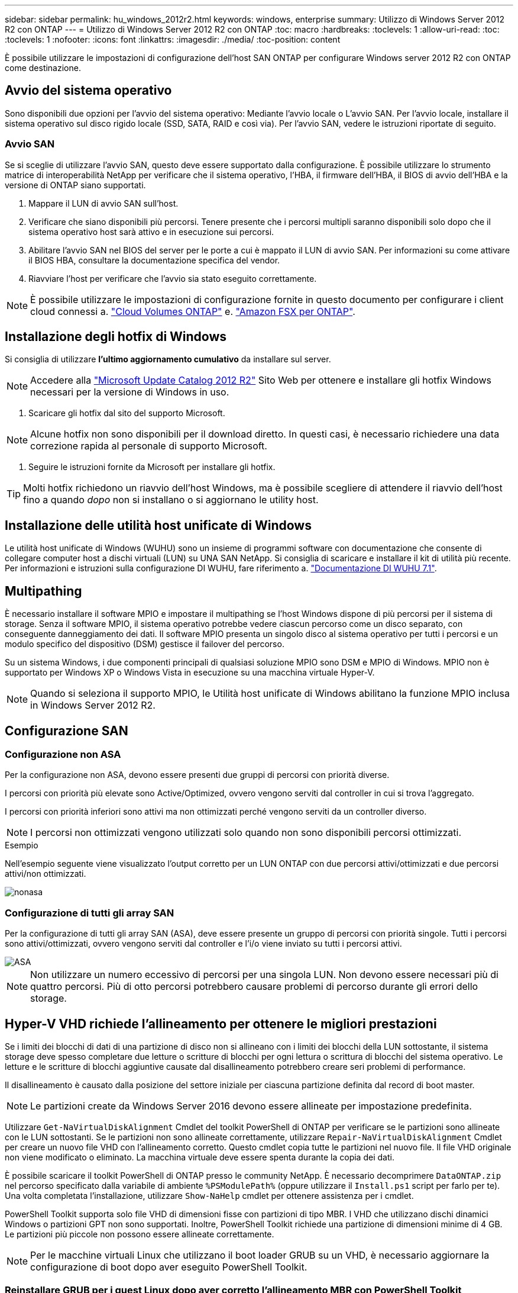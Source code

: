 ---
sidebar: sidebar 
permalink: hu_windows_2012r2.html 
keywords: windows, enterprise 
summary: Utilizzo di Windows Server 2012 R2 con ONTAP 
---
= Utilizzo di Windows Server 2012 R2 con ONTAP
:toc: macro
:hardbreaks:
:toclevels: 1
:allow-uri-read: 
:toc: 
:toclevels: 1
:nofooter: 
:icons: font
:linkattrs: 
:imagesdir: ./media/
:toc-position: content


[role="lead"]
È possibile utilizzare le impostazioni di configurazione dell'host SAN ONTAP per configurare Windows server 2012 R2 con ONTAP come destinazione.



== Avvio del sistema operativo

Sono disponibili due opzioni per l'avvio del sistema operativo: Mediante l'avvio locale o L'avvio SAN. Per l'avvio locale, installare il sistema operativo sul disco rigido locale (SSD, SATA, RAID e così via). Per l'avvio SAN, vedere le istruzioni riportate di seguito.



=== Avvio SAN

Se si sceglie di utilizzare l'avvio SAN, questo deve essere supportato dalla configurazione. È possibile utilizzare lo strumento matrice di interoperabilità NetApp per verificare che il sistema operativo, l'HBA, il firmware dell'HBA, il BIOS di avvio dell'HBA e la versione di ONTAP siano supportati.

. Mappare il LUN di avvio SAN sull'host.
. Verificare che siano disponibili più percorsi. Tenere presente che i percorsi multipli saranno disponibili solo dopo che il sistema operativo host sarà attivo e in esecuzione sui percorsi.
. Abilitare l'avvio SAN nel BIOS del server per le porte a cui è mappato il LUN di avvio SAN. Per informazioni su come attivare il BIOS HBA, consultare la documentazione specifica del vendor.
. Riavviare l'host per verificare che l'avvio sia stato eseguito correttamente.



NOTE: È possibile utilizzare le impostazioni di configurazione fornite in questo documento per configurare i client cloud connessi a. link:https://docs.netapp.com/us-en/cloud-manager-cloud-volumes-ontap/index.html["Cloud Volumes ONTAP"^] e. link:https://docs.netapp.com/us-en/cloud-manager-fsx-ontap/index.html["Amazon FSX per ONTAP"^].



== Installazione degli hotfix di Windows

Si consiglia di utilizzare *l'ultimo aggiornamento cumulativo* da installare sul server.


NOTE: Accedere alla link:https://www.catalog.update.microsoft.com/Search.aspx?q=Update+Windows+Server+2012_R2["Microsoft Update Catalog 2012 R2"^] Sito Web per ottenere e installare gli hotfix Windows necessari per la versione di Windows in uso.

. Scaricare gli hotfix dal sito del supporto Microsoft.



NOTE: Alcune hotfix non sono disponibili per il download diretto. In questi casi, è necessario richiedere una data correzione rapida al personale di supporto Microsoft.

. Seguire le istruzioni fornite da Microsoft per installare gli hotfix.



TIP: Molti hotfix richiedono un riavvio dell'host Windows, ma è possibile scegliere di attendere il riavvio dell'host fino a quando _dopo_ non si installano o si aggiornano le utility host.



== Installazione delle utilità host unificate di Windows

Le utilità host unificate di Windows (WUHU) sono un insieme di programmi software con documentazione che consente di collegare computer host a dischi virtuali (LUN) su UNA SAN NetApp. Si consiglia di scaricare e installare il kit di utilità più recente. Per informazioni e istruzioni sulla configurazione DI WUHU, fare riferimento a. link:https://docs.netapp.com/us-en/ontap-sanhost/hu_wuhu_71.html["Documentazione DI WUHU 7.1"].



== Multipathing

È necessario installare il software MPIO e impostare il multipathing se l'host Windows dispone di più percorsi per il sistema di storage. Senza il software MPIO, il sistema operativo potrebbe vedere ciascun percorso come un disco separato, con conseguente danneggiamento dei dati. Il software MPIO presenta un singolo disco al sistema operativo per tutti i percorsi e un modulo specifico del dispositivo (DSM) gestisce il failover del percorso.

Su un sistema Windows, i due componenti principali di qualsiasi soluzione MPIO sono DSM e MPIO di Windows. MPIO non è supportato per Windows XP o Windows Vista in esecuzione su una macchina virtuale Hyper-V.


NOTE: Quando si seleziona il supporto MPIO, le Utilità host unificate di Windows abilitano la funzione MPIO inclusa in Windows Server 2012 R2.



== Configurazione SAN



=== Configurazione non ASA

Per la configurazione non ASA, devono essere presenti due gruppi di percorsi con priorità diverse.

I percorsi con priorità più elevate sono Active/Optimized, ovvero vengono serviti dal controller in cui si trova l'aggregato.

I percorsi con priorità inferiori sono attivi ma non ottimizzati perché vengono serviti da un controller diverso.


NOTE: I percorsi non ottimizzati vengono utilizzati solo quando non sono disponibili percorsi ottimizzati.

.Esempio
Nell'esempio seguente viene visualizzato l'output corretto per un LUN ONTAP con due percorsi attivi/ottimizzati e due percorsi attivi/non ottimizzati.

image::nonasa.png[nonasa]



=== Configurazione di tutti gli array SAN

Per la configurazione di tutti gli array SAN (ASA), deve essere presente un gruppo di percorsi con priorità singole. Tutti i percorsi sono attivi/ottimizzati, ovvero vengono serviti dal controller e l'i/o viene inviato su tutti i percorsi attivi.

image::asa.png[ASA]


NOTE: Non utilizzare un numero eccessivo di percorsi per una singola LUN. Non devono essere necessari più di quattro percorsi. Più di otto percorsi potrebbero causare problemi di percorso durante gli errori dello storage.



== Hyper-V VHD richiede l'allineamento per ottenere le migliori prestazioni

Se i limiti dei blocchi di dati di una partizione di disco non si allineano con i limiti dei blocchi della LUN sottostante, il sistema storage deve spesso completare due letture o scritture di blocchi per ogni lettura o scrittura di blocchi del sistema operativo. Le letture e le scritture di blocchi aggiuntive causate dal disallineamento potrebbero creare seri problemi di performance.

Il disallineamento è causato dalla posizione del settore iniziale per ciascuna partizione definita dal record di boot master.


NOTE: Le partizioni create da Windows Server 2016 devono essere allineate per impostazione predefinita.

Utilizzare `Get-NaVirtualDiskAlignment` Cmdlet del toolkit PowerShell di ONTAP per verificare se le partizioni sono allineate con le LUN sottostanti. Se le partizioni non sono allineate correttamente, utilizzare `Repair-NaVirtualDiskAlignment` Cmdlet per creare un nuovo file VHD con l'allineamento corretto. Questo cmdlet copia tutte le partizioni nel nuovo file. Il file VHD originale non viene modificato o eliminato. La macchina virtuale deve essere spenta durante la copia dei dati.

È possibile scaricare il toolkit PowerShell di ONTAP presso le community NetApp. È necessario decomprimere `DataONTAP.zip` nel percorso specificato dalla variabile di ambiente `%PSModulePath%` (oppure utilizzare il `Install.ps1` script per farlo per te). Una volta completata l'installazione, utilizzare `Show-NaHelp` cmdlet per ottenere assistenza per i cmdlet.

PowerShell Toolkit supporta solo file VHD di dimensioni fisse con partizioni di tipo MBR. I VHD che utilizzano dischi dinamici Windows o partizioni GPT non sono supportati. Inoltre, PowerShell Toolkit richiede una partizione di dimensioni minime di 4 GB. Le partizioni più piccole non possono essere allineate correttamente.


NOTE: Per le macchine virtuali Linux che utilizzano il boot loader GRUB su un VHD, è necessario aggiornare la configurazione di boot dopo aver eseguito PowerShell Toolkit.



=== Reinstallare GRUB per i guest Linux dopo aver corretto l'allineamento MBR con PowerShell Toolkit

Dopo l'esecuzione `mbralign` Sui dischi per la correzione dell'allineamento MBR con PowerShell Toolkit sui sistemi operativi guest Linux che utilizzano GRUB boot loader, è necessario reinstallare GRUB per garantire che il sistema operativo guest venga avviato correttamente.

Il cmdlet PowerShell Toolkit è stato completato sul file VHD per la macchina virtuale. Questo argomento riguarda solo i sistemi operativi guest Linux che utilizzano il boot loader GRUB e. `SystemRescueCd`.

. Montare l'immagine ISO del disco 1 dei CD di installazione per la versione corretta di Linux per la macchina virtuale.
. Aprire la console della macchina virtuale in Hyper-V Manager.
. Se la macchina virtuale è in esecuzione e si blocca nella schermata di GRUB, fare clic nell'area di visualizzazione per assicurarsi che sia attiva, quindi fare clic sull'icona della barra degli strumenti *Ctrl-Alt-Delete* per riavviare la macchina virtuale. Se la macchina virtuale non è in esecuzione, avviarla e fare immediatamente clic nell'area di visualizzazione per assicurarsi che sia attiva.
. Non appena viene visualizzata la schermata iniziale del BIOS VMware, premere una volta il tasto *Esc*. Viene visualizzato il menu di avvio.
. Dal menu di boot, selezionare *CD-ROM*.
. Nella schermata di avvio di Linux, immettere: `linux rescue`
. Prendere le impostazioni predefinite per Anaconda (le schermate di configurazione blu/rosse). La rete è opzionale.
. Avviare GRUB immettendo: `grub`
. Se in questa macchina virtuale è presente un solo disco virtuale o se sono presenti più dischi, ma il primo è il disco di avvio, eseguire i seguenti comandi GRUB:


[listing]
----
root (hd0,0)
setup (hd0)
quit
----
Se nella macchina virtuale sono presenti più dischi virtuali e il disco di boot non è il primo disco, o si sta correggendo GRUB eseguendo l'avvio dal VHD di backup disallineato, immettere il seguente comando per identificare il disco di boot:

[listing]
----
find /boot/grub/stage1
----
Quindi eseguire i seguenti comandi:

[listing]
----
root (boot_disk,0)
setup (boot_disk)
quit
----

NOTE: Notare che `boot_disk`, sopra, è un segnaposto per l'identificativo effettivo del disco di boot.

. Premere *Ctrl-D* per disconnettersi.


Linux rescue si spegne e poi si riavvia.



== Impostazioni consigliate

Nei sistemi che utilizzano FC, sono necessari i seguenti valori di timeout per gli HBA FC Emulex e QLogic quando si seleziona MPIO.

Per HBA Fibre Channel Emulex:

[cols="2*"]
|===
| Tipo di proprietà | Valore della proprietà 


| LinkTimeOut | 1 


| NodeTimeOut | 10 
|===
Per gli HBA Fibre Channel QLogic:

[cols="2*"]
|===
| Tipo di proprietà | Valore della proprietà 


| LinkDownTimeOut | 1 


| PortDownRetryCount | 10 
|===

NOTE: Windows Unified host Utility imposta questi valori. Per informazioni dettagliate sulle impostazioni consigliate, fare riferimento a. link:https://library.netapp.com/ecmdocs/ECMLP2789202/html/index.html["Guida all'installazione delle utility host di Windows 7.1"^].



== Problemi noti

Non esistono problemi noti per Windows Server 2012 R2 con ONTAP.
